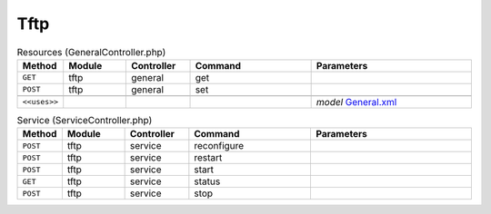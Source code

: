 Tftp
~~~~

.. csv-table:: Resources (GeneralController.php)
   :header: "Method", "Module", "Controller", "Command", "Parameters"
   :widths: 4, 15, 15, 30, 40

    "``GET``","tftp","general","get",""
    "``POST``","tftp","general","set",""

    "``<<uses>>``", "", "", "", "*model* `General.xml <https://github.com/opnsense/plugins/blob/master/ftp/tftp/src/opnsense/mvc/app/models/OPNsense/Tftp/General.xml>`__"

.. csv-table:: Service (ServiceController.php)
   :header: "Method", "Module", "Controller", "Command", "Parameters"
   :widths: 4, 15, 15, 30, 40

    "``POST``","tftp","service","reconfigure",""
    "``POST``","tftp","service","restart",""
    "``POST``","tftp","service","start",""
    "``GET``","tftp","service","status",""
    "``POST``","tftp","service","stop",""
